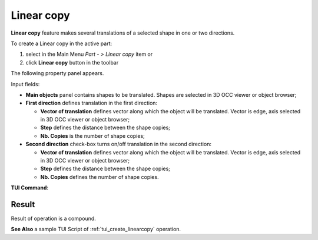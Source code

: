 .. |multitranslation.icon|    image:: images/multitranslation.png

Linear copy
===========

**Linear copy** feature makes several translations of a selected shape in one or two directions.

To create a Linear copy in the active part:

#. select in the Main Menu *Part - > Linear copy* item  or
#. click |multitranslation.icon| **Linear copy** button in the toolbar

The following property panel appears.

.. image:: images/LinearCopy.png
  :align: center

.. centered::
  Linear copy property panel

Input fields:

- **Main objects** panel contains shapes to be translated. Shapes are selected in 3D OCC viewer or object browser;
- **First direction** defines translation in the first direction:

  - **Vector of translation**  defines vector along which the object will be translated. Vector is edge, axis selected in 3D OCC viewer or object browser;
  - **Step** defines the distance between the shape copies;
  - **Nb. Copies** is the number of shape copies;
 
- **Second direction** check-box turns on/off translation in the second direction:

  - **Vector of translation**  defines vector along which the object will be translated. Vector is edge, axis selected in 3D OCC viewer or object browser;
  - **Step** defines the distance between the shape copies;
  - **Nb. Copies** defines the number of shape copies.

**TUI Command**:

.. py:function:: model.addMultiTranslation(Part_doc, [shape], axis1, step1, Nb1, axis2, step2, Nb2)

    :param part: The current part object.
    :param list: A list of shapes in format *model.selection(TYPE, shape)*.
    :param object: A first axis in format *model.selection(TYPE, shape)*.
    :param real: The first step value.
    :param integer: The first number of copies.
    :param object: A second axis in format *model.selection(TYPE, shape)*.
    :param real: The second step value.
    :param integer: The second number of copies.
    :return: Created object.

Result
""""""
Result of operation is a compound.

.. image:: images/linearcopyres.png
   :align: center

.. centered::
   Linear copy

**See Also** a sample TUI Script of :ref:`tui_create_linearcopy` operation.